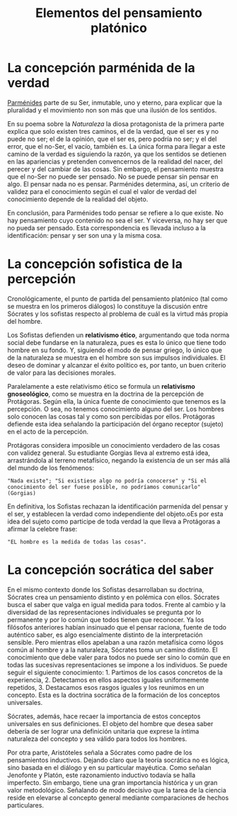 :PROPERTIES:
:ID: 7C96F6DB-6615-4169-8788-BFBEA506BF47
:END:
#+title: Elementos del pensamiento platónico

* La concepción parménida de la verdad
[[id:735B23D3-AE21-47C0-BD34-40E2787DD59A][Parménides]] parte de su Ser, inmutable, uno y eterno, para explicar que la pluralidad y el movimiento non son más que una ilusión de los sentidos.

En su poema sobre la /Naturaleza/ la diosa protagonista de la primera parte explica que solo existen tres caminos, el de la verdad, que el ser es y no puede no ser; el de la opinión, que el ser es, pero podría no ser; y el del error, que el no-Ser, el vacío, también es. La única forma para llegar a este camino de la verdad es siguiendo la razón, ya que los sentidos se detienen en las apariencias y pretenden convencernos de la realidad del nacer, del perecer y del cambiar de las cosas. Sin embargo, el pensamiento muestra que el no-Ser no puede ser pensado. No se puede pensar sin pensar en algo. El pensar nada no es pensar. Parménides determina, así, un criterio de validez para el conocimiento según el cual el valor de verdad del conocimiento depende de la realidad del objeto.

En conclusión, para Parménides todo pensar se refiere a lo que existe. No hay pensamiento cuyo contenido no sea el ser. Y viceversa, no hay ser que no pueda ser pensado. Esta correspondencia es llevada incluso a la identificación: pensar y ser son una y la misma cosa.

* La concepción sofistica de la percepción
Cronológicamente, el punto de partida del pensamiento platónico (tal como se muestra en los primeros diálogos) lo constituye la discusión entre Sócrates y los sofistas respecto al problema de cuál es la virtud más propia del hombre.

Los Sofistas defienden un *relativismo ético*, argumentando que toda norma social debe fundarse en la naturaleza, pues es esta lo único que tiene todo hombre en su fondo. Y, siguiendo el modo de pensar griego, lo único que de la naturaleza se muestra en el hombre son sus impulsos individuales. El deseo de dominar y alcanzar el éxito político es, por tanto, un buen criterio de valor para las decisiones morales.

Paralelamente a este relativismo ético se formula un *relativismo gnoseológico*, como se muestra en la doctrina de la percepción de Protágoras. Según ella, la única fuente de conocimiento que tenemos es la percepción. O sea, no tenemos conocimiento alguno del ser. Los hombres solo conocen las cosas tal y como son percibidas por ellos. Protágoras defiende esta idea señalando la participación del órgano receptor (sujeto) en el acto de la percepción.

Protágoras considera imposible un conocimiento verdadero de las cosas con validez general. Su estudiante Gorgias lleva al extremo está idea, arrastrándola al terreno metafísico, negando la existencia de un ser más allá del mundo de los fenómenos:

#+begin_example
"Nada existe"; "Si existiese algo no podría conocerse" y "Si el conocimiento del ser fuese posible, no podríamos comunicarlo" (Gorgias)
#+end_example

En definitiva, los Sofistas rechazan la identificación parmenída del pensar y el ser, y establecen la verdad como independiente del objeto.oEs por esta idea del sujeto como participe de toda verdad la que lleva a Protágoras a afirmar la celebre frase:

#+begin_example
"EL hombre es la medida de todas las cosas".
#+end_example

* La concepción socrática del saber
En el mismo contexto donde los Sofistas desarrollaban su doctrina, Sócrates crea un pensamiento distinto y en polémica con ellos. Sócrates busca el saber que valga en igual medida para todos. Frente al cambio y la diversidad de las representaciones individuales se pregunta por lo permanente y por lo común que todos tienen que reconocer. Ya los filósofos anteriores habían insinuado que el pensar raciona, fuente de todo auténtico saber, es algo esencialmente distinto de la interpretación sensible. Pero mientras ellos apelaban a una razón metafísica como lógos común al hombre y a la naturaleza, Sócrates toma un camino distinto. El conocimiento que debe valer para todos no puede ser sino lo común que en todas las sucesivas representaciones se impone a los individuos. Se puede seguir el siguiente conocimiento: 1. Partimos de los casos concretos de la experiencia, 2. Detectamos en ellos aspectos iguales uniformemente repetidos, 3. Destacamos esos rasgos iguales y los reunimos en un concepto.
Esta es la doctrina socrática de la formación de los conceptos universales.

Sócrates, además, hace recaer la importancia de estos conceptos universales en sus definiciones. El objeto del hombre que desea saber debería de ser lograr una definición unitaria que exprese la íntima naturaleza del concepto y sea válido para todos los hombres.

Por otra parte, Aristóteles señala a Sócrates como padre de los pensamientos inductivos. Dejando claro que la teoría socrática no es lógica, sino basada en el diálogo y en su particular mayéutica. Como señalan Jenofonte y Platón, este razonamiento inductivo todavía se halla imperfecto. Sin embargo, tiene una gran importancia histórica y un gran valor metodológico. Señalando de modo decisivo que la tarea de la ciencia reside en elevarse al concepto general mediante comparaciones de hechos particulares.

